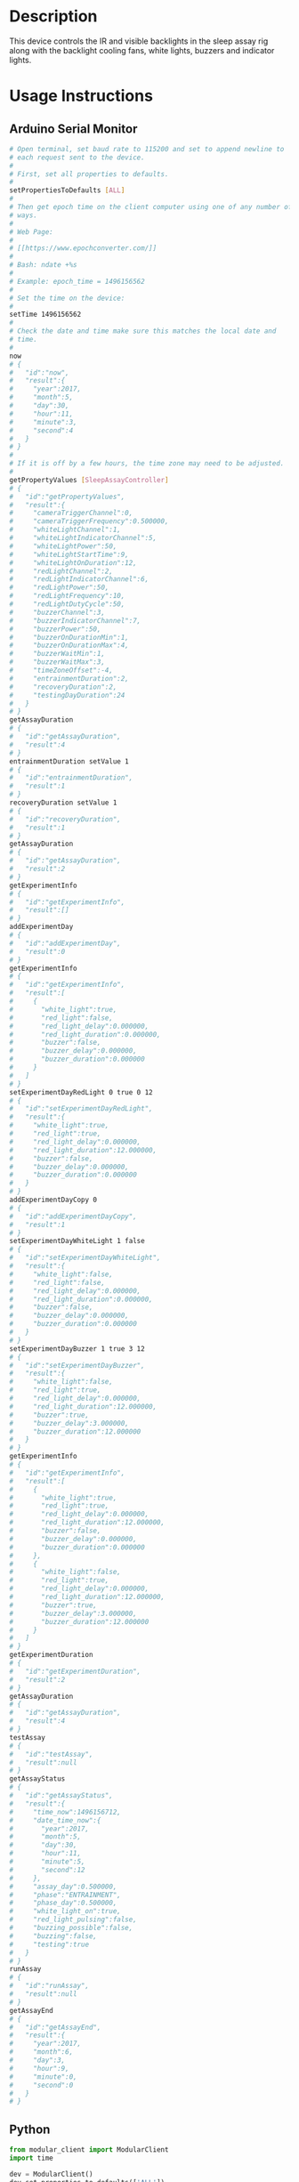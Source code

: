 * Header                                                           :noexport:

  #+MACRO: name sleep_assay_controller
  #+MACRO: version 2.0
  #+MACRO: license BSD, Open-Source Hardware
  #+MACRO: url https://github.com/janelia-modular-devices/sleep_assay_controller
  #+AUTHOR: Peter Polidoro
  #+EMAIL: peterpolidoro@gmail.com

* Description

  This device controls the IR and visible backlights in the sleep assay rig
  along with the backlight cooling fans, white lights, buzzers and indicator
  lights.

* Usage Instructions

** Arduino Serial Monitor

   #+BEGIN_SRC sh
     # Open terminal, set baud rate to 115200 and set to append newline to
     # each request sent to the device.
     #
     # First, set all properties to defaults.
     #
     setPropertiesToDefaults [ALL]
     #
     # Then get epoch time on the client computer using one of any number of
     # ways.
     #
     # Web Page:
     #
     # [[https://www.epochconverter.com/]]
     #
     # Bash: ndate +%s
     #
     # Example: epoch_time = 1496156562
     #
     # Set the time on the device:
     #
     setTime 1496156562
     #
     # Check the date and time make sure this matches the local date and
     # time.
     #
     now
     # {
     #   "id":"now",
     #   "result":{
     #     "year":2017,
     #     "month":5,
     #     "day":30,
     #     "hour":11,
     #     "minute":3,
     #     "second":4
     #   }
     # }
     #
     # If it is off by a few hours, the time zone may need to be adjusted.
     #
     getPropertyValues [SleepAssayController]
     # {
     #   "id":"getPropertyValues",
     #   "result":{
     #     "cameraTriggerChannel":0,
     #     "cameraTriggerFrequency":0.500000,
     #     "whiteLightChannel":1,
     #     "whiteLightIndicatorChannel":5,
     #     "whiteLightPower":50,
     #     "whiteLightStartTime":9,
     #     "whiteLightOnDuration":12,
     #     "redLightChannel":2,
     #     "redLightIndicatorChannel":6,
     #     "redLightPower":50,
     #     "redLightFrequency":10,
     #     "redLightDutyCycle":50,
     #     "buzzerChannel":3,
     #     "buzzerIndicatorChannel":7,
     #     "buzzerPower":50,
     #     "buzzerOnDurationMin":1,
     #     "buzzerOnDurationMax":4,
     #     "buzzerWaitMin":1,
     #     "buzzerWaitMax":3,
     #     "timeZoneOffset":-4,
     #     "entrainmentDuration":2,
     #     "recoveryDuration":2,
     #     "testingDayDuration":24
     #   }
     # }
     getAssayDuration
     # {
     #   "id":"getAssayDuration",
     #   "result":4
     # }
     entrainmentDuration setValue 1
     # {
     #   "id":"entrainmentDuration",
     #   "result":1
     # }
     recoveryDuration setValue 1
     # {
     #   "id":"recoveryDuration",
     #   "result":1
     # }
     getAssayDuration
     # {
     #   "id":"getAssayDuration",
     #   "result":2
     # }
     getExperimentInfo
     # {
     #   "id":"getExperimentInfo",
     #   "result":[]
     # }
     addExperimentDay
     # {
     #   "id":"addExperimentDay",
     #   "result":0
     # }
     getExperimentInfo
     # {
     #   "id":"getExperimentInfo",
     #   "result":[
     #     {
     #       "white_light":true,
     #       "red_light":false,
     #       "red_light_delay":0.000000,
     #       "red_light_duration":0.000000,
     #       "buzzer":false,
     #       "buzzer_delay":0.000000,
     #       "buzzer_duration":0.000000
     #     }
     #   ]
     # }
     setExperimentDayRedLight 0 true 0 12
     # {
     #   "id":"setExperimentDayRedLight",
     #   "result":{
     #     "white_light":true,
     #     "red_light":true,
     #     "red_light_delay":0.000000,
     #     "red_light_duration":12.000000,
     #     "buzzer":false,
     #     "buzzer_delay":0.000000,
     #     "buzzer_duration":0.000000
     #   }
     # }
     addExperimentDayCopy 0
     # {
     #   "id":"addExperimentDayCopy",
     #   "result":1
     # }
     setExperimentDayWhiteLight 1 false
     # {
     #   "id":"setExperimentDayWhiteLight",
     #   "result":{
     #     "white_light":false,
     #     "red_light":false,
     #     "red_light_delay":0.000000,
     #     "red_light_duration":0.000000,
     #     "buzzer":false,
     #     "buzzer_delay":0.000000,
     #     "buzzer_duration":0.000000
     #   }
     # }
     setExperimentDayBuzzer 1 true 3 12
     # {
     #   "id":"setExperimentDayBuzzer",
     #   "result":{
     #     "white_light":false,
     #     "red_light":true,
     #     "red_light_delay":0.000000,
     #     "red_light_duration":12.000000,
     #     "buzzer":true,
     #     "buzzer_delay":3.000000,
     #     "buzzer_duration":12.000000
     #   }
     # }
     getExperimentInfo
     # {
     #   "id":"getExperimentInfo",
     #   "result":[
     #     {
     #       "white_light":true,
     #       "red_light":true,
     #       "red_light_delay":0.000000,
     #       "red_light_duration":12.000000,
     #       "buzzer":false,
     #       "buzzer_delay":0.000000,
     #       "buzzer_duration":0.000000
     #     },
     #     {
     #       "white_light":false,
     #       "red_light":true,
     #       "red_light_delay":0.000000,
     #       "red_light_duration":12.000000,
     #       "buzzer":true,
     #       "buzzer_delay":3.000000,
     #       "buzzer_duration":12.000000
     #     }
     #   ]
     # }
     getExperimentDuration
     # {
     #   "id":"getExperimentDuration",
     #   "result":2
     # }
     getAssayDuration
     # {
     #   "id":"getAssayDuration",
     #   "result":4
     # }
     testAssay
     # {
     #   "id":"testAssay",
     #   "result":null
     # }
     getAssayStatus
     # {
     #   "id":"getAssayStatus",
     #   "result":{
     #     "time_now":1496156712,
     #     "date_time_now":{
     #       "year":2017,
     #       "month":5,
     #       "day":30,
     #       "hour":11,
     #       "minute":5,
     #       "second":12
     #     },
     #     "assay_day":0.500000,
     #     "phase":"ENTRAINMENT",
     #     "phase_day":0.500000,
     #     "white_light_on":true,
     #     "red_light_pulsing":false,
     #     "buzzing_possible":false,
     #     "buzzing":false,
     #     "testing":true
     #   }
     # }
     runAssay
     # {
     #   "id":"runAssay",
     #   "result":null
     # }
     getAssayEnd
     # {
     #   "id":"getAssayEnd",
     #   "result":{
     #     "year":2017,
     #     "month":6,
     #     "day":3,
     #     "hour":9,
     #     "minute":0,
     #     "second":0
     #   }
     # }
   #+END_SRC
** Python

   #+BEGIN_SRC python
     from modular_client import ModularClient
     import time

     dev = ModularClient()
     dev.set_properties_to_defaults(['ALL'])
     dev.set_time(int(time.time()))
     time_zone_offset = -time.timezone/(60*60)
     t = time.time()
     if time.localtime(t).tm_isdst and time.daylight:
         time_zone_offset = -time.altzone/(60*60)
     dev.time_zone_offset('setValue',time_zone_offset)
     # -4
     dev.now()
     # {'day': 31, 'hour': 13, 'minute': 51, 'month': 5, 'second': 11, 'year': 2017}
     # check to make sure this matches the local date and time
     dev.get_property_values(['SleepAssayController'])
     # {'buzzerChannel': 3,
     #  'buzzerIndicatorChannel': 7,
     #  'buzzerOnDurationMax': 4,
     #  'buzzerOnDurationMin': 1,
     #  'buzzerPower': 50,
     #  'buzzerWaitMax': 3,
     #  'buzzerWaitMin': 1,
     #  'cameraTriggerChannel': 0,
     #  'cameraTriggerFrequency': 0.5,
     #  'entrainmentDuration': 2,
     #  'recoveryDuration': 2,
     #  'redLightChannel': 2,
     #  'redLightDutyCycle': 50,
     #  'redLightFrequency': 10,
     #  'redLightIndicatorChannel': 6,
     #  'redLightPower': 50,
     #  'testingDayDuration': 24,
     #  'timeZoneOffset': -4,
     #  'whiteLightChannel': 1,
     #  'whiteLightIndicatorChannel': 5,
     #  'whiteLightOnDuration': 12,
     #  'whiteLightPower': 50,
     #  'whiteLightStartTime': 9}
     dev.get_assay_duration()
     # 4
     dev.entrainment_duration('setValue',1)
     # 1
     dev.recovery_duration('setValue',1)
     # 1
     dev.get_assay_duration()
     # 2
     dev.get_experiment_info()
     # []
     dev.add_experiment_day()
     # 0
     dev.get_experiment_info()
     # [{'buzzer': False,
     #   'buzzer_delay': 0.0,
     #   'buzzer_duration': 0.0,
     #   'red_light': False,
     #   'red_light_delay': 0.0,
     #   'red_light_duration': 0.0,
     #   'white_light': True}]
     dev.set_experiment_day_red_light(0,True,0,12)
     # {'buzzer': False,
     #  'buzzer_delay': 0.0,
     #  'buzzer_duration': 0.0,
     #  'red_light': True,
     #  'red_light_delay': 0.0,
     #  'red_light_duration': 12.0,
     #  'white_light': True}
     dev.add_experiment_day_copy(0)
     # 1
     dev.set_experiment_day_white_light(1,False)
     # {'buzzer': False,
     #  'buzzer_delay': 0.0,
     #  'buzzer_duration': 0.0,
     #  'red_light': True,
     #  'red_light_delay': 0.0,
     #  'red_light_duration': 12.0,
     #  'white_light': False}
     dev.set_experiment_day_buzzer(1,True,3,12)
     # {'buzzer': True,
     #  'buzzer_delay': 3.0,
     #  'buzzer_duration': 12.0,
     #  'red_light': True,
     #  'red_light_delay': 0.0,
     #  'red_light_duration': 12.0,
     #  'white_light': False}
     dev.get_experiment_info()
     # [{'buzzer': False,
     #   'buzzer_delay': 0.0,
     #   'buzzer_duration': 0.0,
     #   'red_light': True,
     #   'red_light_delay': 0.0,
     #   'red_light_duration': 12.0,
     #   'white_light': True},
     #  {'buzzer': True,
     #   'buzzer_delay': 3.0,
     #   'buzzer_duration': 12.0,
     #   'red_light': True,
     #   'red_light_delay': 0.0,
     #   'red_light_duration': 12.0,
     #   'white_light': False}]
     dev.get_experiment_duration()
     # 2
     dev.get_assay_duration()
     # 4
     dev.test_assay()
     dev.get_assay_status()
     # {'assay_day': 0.458333,
     #  'buzzing': False,
     #  'buzzing_possible': False,
     #  'date_time_now': {'day': 31,
     #                    'hour': 13,
     #                    'minute': 53,
     #                    'month': 5,
     #                    'second': 48,
     #                    'year': 2017},
     #  'phase': 'ENTRAINMENT',
     #  'phase_day': 0.458333,
     #  'red_light_pulsing': False,
     #  'testing': True,
     #  'time_now': 1496253228,
     #  'white_light_on': True}
     dev.run_assay()
     dev.get_assay_end()
     # {'day': 4, 'hour': 9, 'minute': 0, 'month': 6, 'second': 0, 'year': 2017}
   #+END_SRC

** Matlab

   #+BEGIN_SRC matlab
     getAvailableComPorts()
     serial_port = 'COM9'; % example
     dev = ModularClient(serial_port);
     dev.open();
     dev.setPropertiesToDefaults({'ALL'});
     % look up time zone offset for your location
     % taking into account daylight savings time
     % if necessary
     % e.g.
     % U.S. Eastern = -5
     % U.S. Eastern daylight savings = -4
     time_zone_offset = -4;
     dev.timeZoneOffset('setValue',time_zone_offset);
     dev.setTime(etime(clock,[1970,1,1,0,0,0]));
     n = dev.now();
     t = clock;
     dev.adjustTime((t(4) - n.hour)*60*60);
     dev.now()
     %   year: 2017
     %  month: 5
     %    day: 31
     %   hour: 14
     % minute: 41
     % second: 54
     % check to make sure this matches the local date and time
     dev.getPropertyValues({'SleepAssayController'})
     %       cameraTriggerChannel: 0
     %     cameraTriggerFrequency: 0.5000
     %          whiteLightChannel: 1
     % whiteLightIndicatorChannel: 5
     %            whiteLightPower: 50
     %        whiteLightStartTime: 9
     %       whiteLightOnDuration: 12
     %            redLightChannel: 2
     %   redLightIndicatorChannel: 6
     %              redLightPower: 50
     %          redLightFrequency: 10
     %          redLightDutyCycle: 50
     %              buzzerChannel: 3
     %     buzzerIndicatorChannel: 7
     %                buzzerPower: 50
     %        buzzerOnDurationMin: 1
     %        buzzerOnDurationMax: 4
     %              buzzerWaitMin: 1
     %              buzzerWaitMax: 3
     %             timeZoneOffset: -4
     %        entrainmentDuration: 2
     %           recoveryDuration: 2
     %         testingDayDuration: 24
     dev.getAssayDuration()
     % 4
     dev.entrainmentDuration('setValue',1);
     dev.recoveryDuration('setValue',1);
     dev.getAssayDuration()
     % 2
     dev.getExperimentInfo()
     % Empty cell array: 0-by-1
     dev.addExperimentDay()
     % 0
     info = dev.getExperimentInfo();
     info{1}
     %        white_light: 1
     %          red_light: 0
     %    red_light_delay: 0
     % red_light_duration: 0
     %             buzzer: 0
     %       buzzer_delay: 0
     %    buzzer_duration: 0
     dev.setExperimentDayRedLight(0,1,0,12)
     %        white_light: 1
     %          red_light: 1
     %    red_light_delay: 0
     % red_light_duration: 12.0000
     %             buzzer: 0
     %       buzzer_delay: 0
     %    buzzer_duration: 0
     dev.addExperimentDayCopy(0)
     % 1
     dev.setExperimentDayWhiteLight(1,0)
     %        white_light: 0
     %          red_light: 1
     %    red_light_delay: 0
     % red_light_duration: 12.0000
     %             buzzer: 0
     %       buzzer_delay: 0
     %    buzzer_duration: 0
     dev.setExperimentDayBuzzer(1,1,3,12)
     %        white_light: 0
     %          red_light: 1
     %    red_light_delay: 0
     % red_light_duration: 12.0000
     %             buzzer: 1
     %       buzzer_delay: 3
     %    buzzer_duration: 12.0000
     info = dev.getExperimentInfo();
     info{2}
     %        white_light: 0
     %          red_light: 1
     %    red_light_delay: 0
     % red_light_duration: 12.0000
     %             buzzer: 1
     %       buzzer_delay: 3
     %    buzzer_duration: 12.0000
     dev.getExperimentDuration()
     % 2
     dev.getAssayDuration()
     % 4
     dev.testAssay();
     dev.getAssayStatus()
     %          time_now: 1.4963e+09
     %     date_time_now: [1x1 struct]
     %         assay_day: 0.7500
     %             phase: 'ENTRAINMENT'
     %         phase_day: 0.7500
     %    white_light_on: 0
     % red_light_pulsing: 0
     %  buzzing_possible: 0
     %           buzzing: 0
     %           testing: 1
     dev.runAssay();
     dev.getAssayEnd()
     %   year: 2017
     %  month: 6
     %    day: 4
     %   hour: 9
     % minute: 0
     % second: 0
   #+END_SRC
